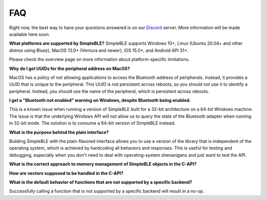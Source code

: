 ===
FAQ
===

Right now, the best way to have your questions answered is on our `Discord`_ server.
More information will be made available here soon.

**What platforms are supported by SimpleBLE?**
SimpleBLE supports Windows 10+, Linux (Ubuntu 20.04+ and other distros using Bluez),
MacOS 13.0+ (Ventura and newer), iOS 15.0+, and Android API 31+.

Please check the overview page on more information about platform-specific limitations.

**Why do I get UUIDs for the peripheral address on MacOS?**

MacOS has a policy of not allowing applications to access the Bluetooth address of
peripherals. Instead, it provides a UUID that is unique to the peripheral. This
UUID is not persistent across reboots, so you should not use it to identify a
peripheral. Instead, you should use the name of the peripheral, which is
persistent across reboots.

**I get a "Bluetooth not enabled" warning on Windows, despite Bluetooth being enabled.**

This is a known issue when running a version of SimpleBLE built for a 32-bit architecture
on a 64-bit Windows machine. The issue is that the underlying Windows API will not allow
us to query the state of the Bluetooth adapter when running in 32-bit mode. The solution
is to consume a 64-bit version of SimpleBLE instead.

**What is the purpose behind the plain interface?**

Building SimpleBLE with the plain-flavored interface allows you to use a version of the
library that is independent of the operating system, which is achieved by hardcoding
all behaviors and responses. This is useful for testing and debugging, especially when
you don't need to deal with operating-system shenanigans and just want to test the API.

**What is the correct approach to memory management of SimpleBLE objects in the C-API?**

**How are vectors supposed to be handled in the C-API?**

**What is the default behavior of functions that are not supported by a specific backend?**

Successfully calling a function that is not supported by a specific backend will result in
a no-op.

.. _Discord: https://discord.gg/N9HqNEcvP3
